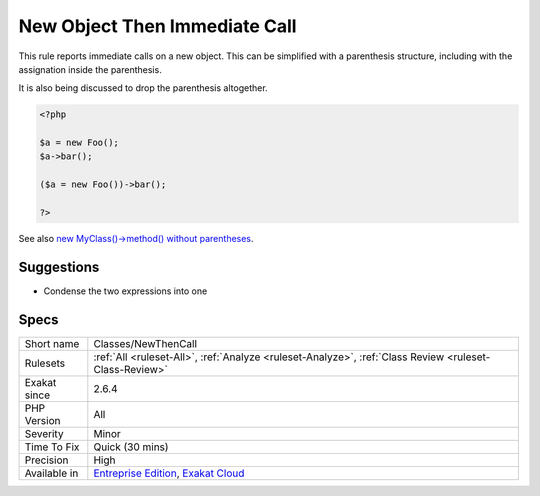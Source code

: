 .. _classes-newthencall:

.. _new-object-then-immediate-call:

New Object Then Immediate Call
++++++++++++++++++++++++++++++

.. meta::
	:description:
		New Object Then Immediate Call: This rule reports immediate calls on a new object.
	:twitter:card: summary_large_image
	:twitter:site: @exakat
	:twitter:title: New Object Then Immediate Call
	:twitter:description: New Object Then Immediate Call: This rule reports immediate calls on a new object
	:twitter:creator: @exakat
	:twitter:image:src: https://www.exakat.io/wp-content/uploads/2020/06/logo-exakat.png
	:og:image: https://www.exakat.io/wp-content/uploads/2020/06/logo-exakat.png
	:og:title: New Object Then Immediate Call
	:og:type: article
	:og:description: This rule reports immediate calls on a new object
	:og:url: https://exakat.readthedocs.io/en/latest/Reference/Rules/New Object Then Immediate Call.html
	:og:locale: en
This rule reports immediate calls on a new object. This can be simplified with a parenthesis structure, including with the assignation inside the parenthesis.

It is also being discussed to drop the parenthesis altogether. 


.. code-block:: php
   
   <?php
   
   $a = new Foo();
   $a->bar();
   
   ($a = new Foo())->bar();
   
   ?>

See also `new MyClass()->method() without parentheses <https://twitter.com/pronskiy/status/1739646806407999653>`_.


Suggestions
___________

* Condense the two expressions into one




Specs
_____

+--------------+-------------------------------------------------------------------------------------------------------------------------+
| Short name   | Classes/NewThenCall                                                                                                     |
+--------------+-------------------------------------------------------------------------------------------------------------------------+
| Rulesets     | :ref:`All <ruleset-All>`, :ref:`Analyze <ruleset-Analyze>`, :ref:`Class Review <ruleset-Class-Review>`                  |
+--------------+-------------------------------------------------------------------------------------------------------------------------+
| Exakat since | 2.6.4                                                                                                                   |
+--------------+-------------------------------------------------------------------------------------------------------------------------+
| PHP Version  | All                                                                                                                     |
+--------------+-------------------------------------------------------------------------------------------------------------------------+
| Severity     | Minor                                                                                                                   |
+--------------+-------------------------------------------------------------------------------------------------------------------------+
| Time To Fix  | Quick (30 mins)                                                                                                         |
+--------------+-------------------------------------------------------------------------------------------------------------------------+
| Precision    | High                                                                                                                    |
+--------------+-------------------------------------------------------------------------------------------------------------------------+
| Available in | `Entreprise Edition <https://www.exakat.io/entreprise-edition>`_, `Exakat Cloud <https://www.exakat.io/exakat-cloud/>`_ |
+--------------+-------------------------------------------------------------------------------------------------------------------------+


